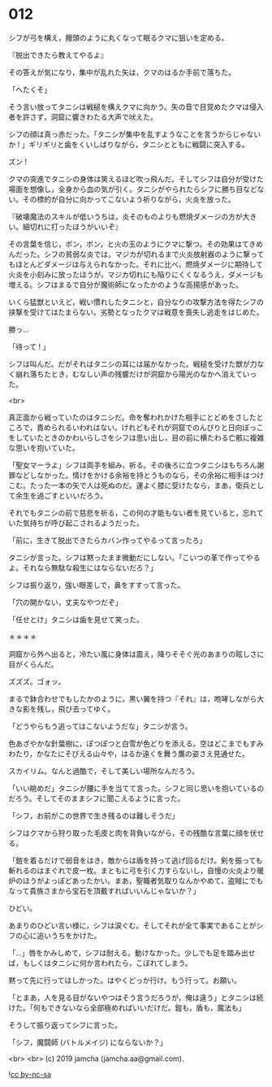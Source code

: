 #+OPTIONS: toc:nil
#+OPTIONS: -:nil
#+OPTIONS: ^:{}
 
* 012

  シフが弓を構え，饅頭のように丸くなって眠るクマに狙いを定める。

  『脱出できたら教えてやるよ』

  その答えが気になり，集中が乱れた矢は，クマのはるか手前で落ちた。

  「へたくそ」

  そう言い放ってタニシは戦槌を構えクマに向かう。矢の音で目覚めたクマは侵入者を許さず，洞窟に響きわたる大声で吠えた。

  シフの顔は真っ赤だった。「タニシが集中を乱すようなことを言うからじゃないか ! 」ギリギリと歯をくいしばりながら，タニシとともに戦闘に突入する。

  ズン ! 

  クマの突進でタニシの身体は笑えるほど吹っ飛んだ。そしてシフは自分が受けた場面を想像し，全身から血の気が引く。タニシがやられたらシフに勝ち目などない。その標的が自分に向かってこないよう祈りながら，火炎を放った。

  『破壊魔法のスキルが低いうちは，炎そのものよりも燃焼ダメージの方が大きい。細切れに打ったほうがいいぞ』

  その言葉を信じ，ポン，ポン，と火の玉のようにクマに撃つ。その効果はてきめんだった。シフの貧弱な炎では，マジカが切れるまで火炎放射器のように撃ってもほとんどダメージは与えられなかった。それに比べ，燃焼ダメージに期待して火炎を小刻みに放ったほうが，マジカ切れにも陥りにくくなるうえ，ダメージも増える。シフはまるで自分が魔術師になったかのような高揚感があった。

  いくら猛獣といえど，戦い慣れしたタニシと，自分なりの攻撃方法を得たシフの挟撃を受けてはたまらない。劣勢となったクマは戦意を喪失し逃走をはじめた。

  勝っ…

  「待って ! 」

  シフは叫んだ。だがそれはタニシの耳には届かなかった。戦槌を受けた獣が力なく崩れ落ちたとき，むなしい声の残響だけが洞窟から陽光のなかへ消えていった。

  <br>

  真正面から戦っていたのはタニシだ。命を奪われかけた相手にとどめをさしたところで，責められるいわれはない。けれどもそれが洞窟でのんびりと日向ぼっこをしていたときのかわいらしさをシフは思い出し，目の前に横たわる亡骸に複雑な思いを抱いていた。

  「聖女マーラよ」シフは両手を組み，祈る。その後ろに立つタニシはもちろん謝罪などしなかった。情けをかける余裕を持とうものなら，その余裕に相手はつけこむ。たった一本の矢で人は死ぬのだ。運よく膝に受けたなら，まあ，衛兵として余生を過ごすといいだろう。

  それでもタニシの前で慈悲を祈る，この何の才能もない者を見ていると，忘れていた気持ちが呼び起こされるようだった。

  「前に，生きて脱出できたらカバン作ってやるって言ったろ」

  タニシが言った。シフは黙ったまま微動だにしない。「こいつの革で作ってやるよ。それなら無駄な殺生にはならないだろ？」

  シフは振り返り，強い眼差しで，鼻をすすって言った。

  「穴の開かない，丈夫なやつだぞ」

  「任せとけ」タニシは歯を見せて笑った。

  ＊＊＊＊

  洞窟から外へ出ると，冷たい風に身体は震え，降りそそぐ光のあまりの眩しさに目がくらんだ。

  ズズズ。ゴォッ。

  まるで鉢合わせでもしたかのように，黒い翼を持つ『それ』は，咆哮しながら大きな影を残し，飛び去ってゆく。

  「どうやらもう追ってはこないようだな」タニシが言う。

  色あざやかな針葉樹に，ぽつぽつと白雪が色どりを添える。空はどこまでもすみわたり，かなたにそびえる山々や，はるか遠くを舞う鷹の姿さえ見通せた。

  スカイリム。なんと過酷で，そして美しい場所なんだろう。

  「いい眺めだ」タニシが腰に手を当てて言った。シフと同じ思いを抱いているのだろう。そしてそのままシフに聞こえるように言った。

  「シフ，お前がこの世界で生き残るのは難しそうだ」

  シフはクマから狩り取った毛皮と肉を背負いながら，その残酷な言葉に顔を伏せる。

  「鎧を着るだけで弱音をはき，敵からは盾を持って逃げ回るだけ。剣を振っても斬れるのはまぐれで皮一枚。まともに弓を引く力すらないし，自慢の火炎より暖炉のほうがよっぽどあったかい。まあ，聖職者気取りなんかやめて，盗賊にでもなって貴族さまから宝石を頂戴すればいいんじゃないか？」

  ひどい。

  あまりのひどい言い様に，シフは涙ぐむ。そしてそれが全て事実であることがシフの心に追いうちをかけた。

  「…」唇をかみしめて，シフは耐える。動けなかった。少しでも足を踏み出せば，もしくはタニシに何か言われたら，こぼれてしまう。

  黙って先に行ってほしかった。はやくどっか行け。もう行って。お願い。

  「とまあ，人を見る目がないやつはそう言うだろうが，俺は違う」とタニシは続けた。「何もできないなら全部極めればいいだけだ。鎧も，盾も，魔法も」

  そうして振り返ってシフに言った。

  「シフ，魔闘師 (バトルメイジ) にならないか？」

  <br>
  <br>
  (c) 2019 jamcha (jamcha.aa@gmail.com).

  ![[https://i.creativecommons.org/l/by-nc-sa/4.0/88x31.png][cc by-nc-sa]]
